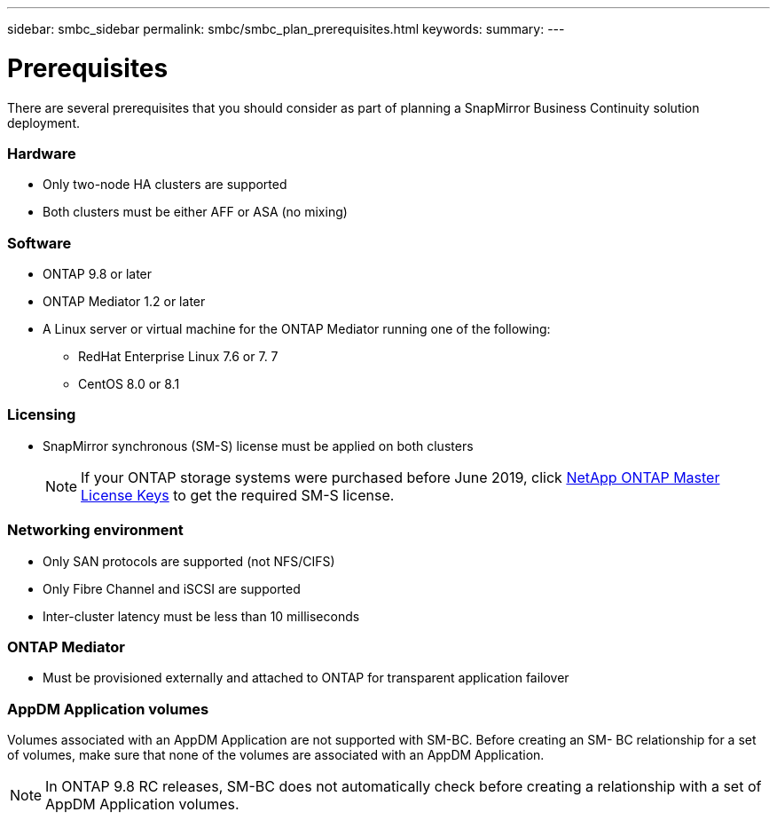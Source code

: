 ---
sidebar: smbc_sidebar
permalink: smbc/smbc_plan_prerequisites.html
keywords:
summary:
---

= Prerequisites
:hardbreaks:
:nofooter:
:icons: font
:linkattrs:
:imagesdir: ../media/

//
// This file was created with NDAC Version 2.0 (August 17, 2020)
//
// 2020-11-04 10:10:11.658026
//

[.lead]
There are several prerequisites that you should consider as part of planning a SnapMirror Business Continuity solution deployment.

=== Hardware

* Only two-node HA clusters are supported
* Both clusters must be either AFF or ASA (no mixing)

=== Software

* ONTAP 9.8 or later
* ONTAP Mediator 1.2 or later
* A Linux server or virtual machine for the ONTAP Mediator running one of the following:
** RedHat Enterprise Linux 7.6 or 7. 7
** CentOS 8.0 or 8.1

=== Licensing

* SnapMirror synchronous (SM-S) license must be applied on both clusters
+
[NOTE]
If your ONTAP storage systems were purchased before June 2019, click https://mysupport.netapp.com/NOW/knowledge/docs/olio/guides/master_lickey/[NetApp ONTAP Master License Keys^] to get the required SM-S license.

=== Networking environment

* Only SAN protocols are supported (not NFS/CIFS)
* Only Fibre Channel and iSCSI are supported
* Inter-cluster latency must be less than 10 milliseconds

=== ONTAP Mediator

* Must be provisioned externally and attached to ONTAP for transparent application failover

=== AppDM Application volumes

Volumes associated with an AppDM Application are not supported with SM-BC. Before creating an SM- BC relationship for a set of volumes, make sure that none of the volumes are associated with an AppDM Application.

[NOTE]
In ONTAP 9.8 RC releases, SM-BC does not automatically check before creating a relationship with a set of AppDM Application volumes.
